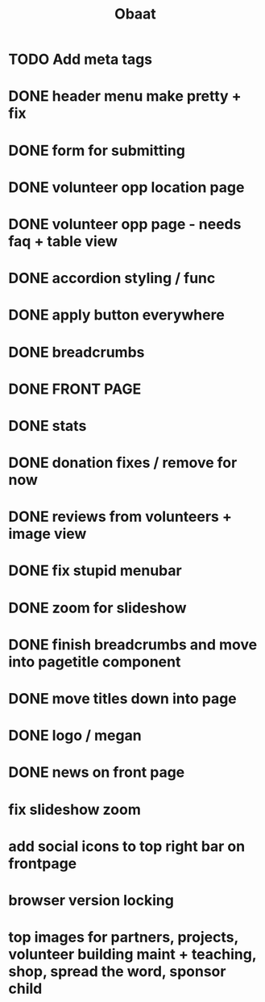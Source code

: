 #+TITLE: Obaat
* TODO Add meta tags

* DONE header menu make pretty + fix
* DONE form for submitting
* DONE volunteer opp location page
* DONE volunteer opp page - needs faq + table view
* DONE accordion styling / func
* DONE apply button everywhere
* DONE breadcrumbs
* DONE FRONT PAGE
* DONE stats
* DONE donation fixes / remove for now
* DONE reviews from volunteers + image view
* DONE fix stupid menubar
* DONE zoom for slideshow
* DONE finish breadcrumbs and move into pagetitle component
* DONE move titles down into page
* DONE logo / megan
* DONE news on front page
* fix slideshow zoom
* add social icons to top right bar on frontpage
* browser version locking
* top images for partners, projects, volunteer building maint + teaching, shop, spread the word, sponsor child
